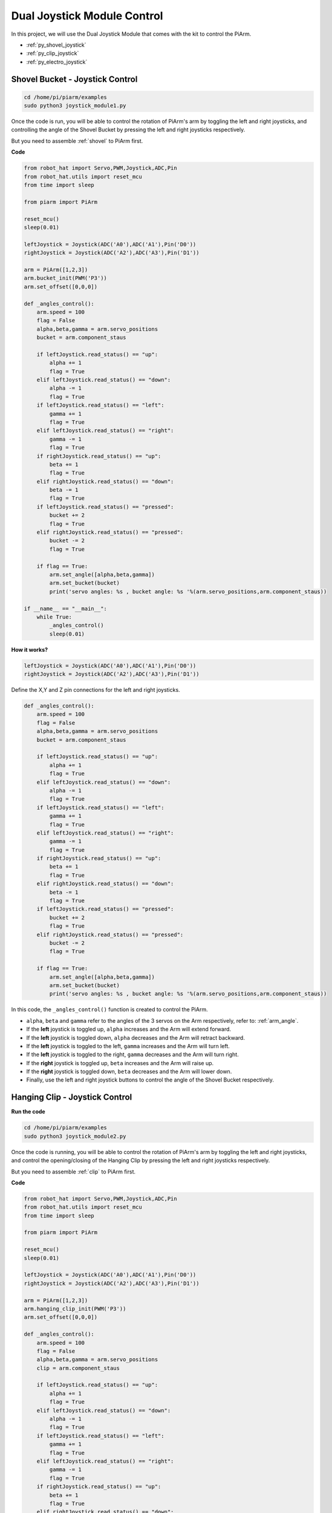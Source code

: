 Dual Joystick Module Control
======================================

In this project, we will use the Dual Joystick Module that comes with the kit to control the PiArm.

* :ref:`py_shovel_joystick`
* :ref:`py_clip_joystick`
* :ref:`py_electro_joystick`

.. image:: img/joystick_control.jpg
    :width: 500
    :align: center



.. _py_shovel_joystick:

Shovel Bucket - Joystick Control
-----------------------------------------

.. raw:: html

    <run></run>

.. code-block::

    cd /home/pi/piarm/examples
    sudo python3 joystick_module1.py

Once the code is run, you will be able to control the rotation of PiArm's arm by toggling the left and right joysticks, and controlling the angle of the Shovel Bucket by pressing the left and right joysticks respectively.

But you need to assemble :ref:`shovel` to PiArm first.


**Code**

.. raw:: html

    <run></run>

.. code-block:: python

    from robot_hat import Servo,PWM,Joystick,ADC,Pin
    from robot_hat.utils import reset_mcu
    from time import sleep

    from piarm import PiArm

    reset_mcu()
    sleep(0.01)

    leftJoystick = Joystick(ADC('A0'),ADC('A1'),Pin('D0'))
    rightJoystick = Joystick(ADC('A2'),ADC('A3'),Pin('D1'))

    arm = PiArm([1,2,3])
    arm.bucket_init(PWM('P3'))
    arm.set_offset([0,0,0])

    def _angles_control():
        arm.speed = 100
        flag = False
        alpha,beta,gamma = arm.servo_positions
        bucket = arm.component_staus

        if leftJoystick.read_status() == "up":
            alpha += 1
            flag = True
        elif leftJoystick.read_status() == "down":
            alpha -= 1
            flag = True
        if leftJoystick.read_status() == "left":
            gamma += 1
            flag = True
        elif leftJoystick.read_status() == "right":
            gamma -= 1
            flag = True
        if rightJoystick.read_status() == "up":
            beta += 1
            flag = True
        elif rightJoystick.read_status() == "down":
            beta -= 1
            flag = True
        if leftJoystick.read_status() == "pressed": 	
            bucket += 2
            flag = True
        elif rightJoystick.read_status() == "pressed":
            bucket -= 2
            flag = True

        if flag == True:
            arm.set_angle([alpha,beta,gamma])
            arm.set_bucket(bucket)
            print('servo angles: %s , bucket angle: %s '%(arm.servo_positions,arm.component_staus))

    if __name__ == "__main__":
        while True:
            _angles_control()
            sleep(0.01)

**How it works?**

.. code-block:: python

    leftJoystick = Joystick(ADC('A0'),ADC('A1'),Pin('D0'))
    rightJoystick = Joystick(ADC('A2'),ADC('A3'),Pin('D1'))

Define the X,Y and Z pin connections for the left and right joysticks.

.. code-block:: python

    def _angles_control():
        arm.speed = 100
        flag = False
        alpha,beta,gamma = arm.servo_positions
        bucket = arm.component_staus

        if leftJoystick.read_status() == "up":
            alpha += 1
            flag = True
        elif leftJoystick.read_status() == "down":
            alpha -= 1
            flag = True
        if leftJoystick.read_status() == "left":
            gamma += 1
            flag = True
        elif leftJoystick.read_status() == "right":
            gamma -= 1
            flag = True
        if rightJoystick.read_status() == "up":
            beta += 1
            flag = True
        elif rightJoystick.read_status() == "down":
            beta -= 1
            flag = True
        if leftJoystick.read_status() == "pressed": 	
            bucket += 2
            flag = True
        elif rightJoystick.read_status() == "pressed":
            bucket -= 2
            flag = True

        if flag == True:
            arm.set_angle([alpha,beta,gamma])
            arm.set_bucket(bucket)
            print('servo angles: %s , bucket angle: %s '%(arm.servo_positions,arm.component_staus))

In this code, the ``_angles_control()`` function is created to control the PiArm.

* ``alpha``, ``beta`` and ``gamma`` refer to the angles of the 3 servos on the Arm respectively, refer to: :ref:`arm_angle`.
* If the **left** joystick is toggled up, ``alpha`` increases and the Arm will extend forward.
* If the **left** joystick is toggled down, ``alpha`` decreases and the Arm will retract backward.
* If the **left** joystick is toggled to the left, ``gamma`` increases and the Arm will turn left.
* If the **left** joystick is toggled to the right, ``gamma`` decreases and the Arm will turn right.
* If the **right** joystick is toggled up, ``beta`` increases and the Arm will raise up.
* If the **right** joystick is toggled down, ``beta`` decreases and the Arm will lower down.
* Finally, use the left and right joystick buttons to control the angle of the Shovel Bucket respectively.



.. _py_clip_joystick:

Hanging Clip - Joystick Control
---------------------------------

**Run the code**

.. raw:: html

    <run></run>

.. code-block::

    cd /home/pi/piarm/examples
    sudo python3 joystick_module2.py

Once the code is running, you will be able to control the rotation of PiArm's arm by toggling the left and right joysticks, and control the opening/closing of the Hanging Clip by pressing the left and right joysticks respectively.

But you need to assemble :ref:`clip` to PiArm first.

**Code**


.. raw:: html

    <run></run>

.. code-block:: python

    from robot_hat import Servo,PWM,Joystick,ADC,Pin
    from robot_hat.utils import reset_mcu
    from time import sleep

    from piarm import PiArm

    reset_mcu()
    sleep(0.01)

    leftJoystick = Joystick(ADC('A0'),ADC('A1'),Pin('D0'))
    rightJoystick = Joystick(ADC('A2'),ADC('A3'),Pin('D1'))

    arm = PiArm([1,2,3])
    arm.hanging_clip_init(PWM('P3'))
    arm.set_offset([0,0,0])

    def _angles_control():
        arm.speed = 100
        flag = False
        alpha,beta,gamma = arm.servo_positions
        clip = arm.component_staus

        if leftJoystick.read_status() == "up":
            alpha += 1
            flag = True
        elif leftJoystick.read_status() == "down":
            alpha -= 1
            flag = True
        if leftJoystick.read_status() == "left":
            gamma += 1
            flag = True
        elif leftJoystick.read_status() == "right":
            gamma -= 1
            flag = True
        if rightJoystick.read_status() == "up":
            beta += 1
            flag = True
        elif rightJoystick.read_status() == "down":
            beta -= 1
            flag = True
            
        if leftJoystick.read_status() == "pressed": 	
            clip += 2
            flag = True
        elif rightJoystick.read_status() == "pressed":	
            clip -= 2
            flag = True

        if flag == True:
            arm.set_angle([alpha,beta,gamma])
            arm.set_hanging_clip(clip)
            print('servo angles: %s , clip angle: %s '%(arm.servo_positions,arm.component_staus))

    if __name__ == "__main__":
        while True:
            _angles_control()
            sleep(0.01)

In this code, the ``_angles_control()`` function is created to control the PiArm.

* ``alpha``, ``beta`` and ``gamma`` refer to the angles of the 3 servos on the Arm respectively, refer to: :ref:`arm_angle`.
* If the **left** joystick is toggled up, ``alpha`` increases and the Arm will extend forward.
* If the **left** joystick is toggled down, ``alpha`` decreases and the Arm will retract backward.
* If the **left** joystick is toggled to the left, ``gamma`` increases and the Arm will turn left.
* If the **left** joystick is toggled to the right, ``gamma`` decreases and the Arm will turn right.
* If the **right** joystick is toggled up, ``beta`` increases and the Arm will raise up.
* If the **right** joystick is toggled down, ``beta`` decreases and the Arm will lower down.
* Finally, use the left and right joystick buttons to control the angles of the Hanging Clip respectively.

.. _py_electro_joystick:

Electromagnet - Joystick Control
--------------------------------------------

**Run the code**

.. raw:: html

    <run></run>

.. code-block::

    cd /home/pi/piarm/examples
    sudo python3 joystick_module3.py

Once the code is run, you will be able to control the rotation of PiArm's arm by toggling the left and right joysticks, and controlling the on/off of the Electromagnet by pressing the left and right joysticks respectively.

But you need to assemble :ref:`electro` to PiArm first.

**Code**


.. raw:: html

    <run></run>

.. code-block:: python

    from robot_hat import Servo,PWM,Joystick,ADC,Pin
    from robot_hat.utils import reset_mcu
    from time import sleep

    from piarm import PiArm

    reset_mcu()
    sleep(0.01)


    leftJoystick = Joystick(ADC('A0'),ADC('A1'),Pin('D0'))
    rightJoystick = Joystick(ADC('A2'),ADC('A3'),Pin('D1'))

    arm = PiArm([1,2,3])
    arm.electromagnet_init(PWM('P3'))
    arm.set_offset([0,0,0])

    def _angles_control():
        arm.speed = 100
        flag = False
        alpha,beta,gamma = arm.servo_positions
        status = ""
        
        if leftJoystick.read_status() == "up":
            alpha += 1
            flag = True
        elif leftJoystick.read_status() == "down":
            alpha -= 1
            flag = True                        
        if leftJoystick.read_status() == "left":
            gamma += 1
            flag = True
        elif leftJoystick.read_status() == "right":
            gamma -= 1
            flag = True
        if rightJoystick.read_status() == "up":
            beta += 1
            flag = True
        elif rightJoystick.read_status() == "down":
            beta -= 1
            flag = True
        if leftJoystick.read_status() == "pressed": 
            arm.set_electromagnet('on')
            status = "electromagnet is on" 	
        elif rightJoystick.read_status() == "pressed":
            arm.set_electromagnet('off')
            status = "electromagnet is off"	

        if flag == True:
            arm.set_angle([alpha,beta,gamma])
            print('servo angles: %s , electromagnet status: %s '%(arm.servo_positions,status))

    if __name__ == "__main__":
        while True:
            _angles_control()
            sleep(0.01)
            
In this code, the ``_angles_control()`` function is created to control the PiArm.

* ``alpha``, ``beta`` and ``gamma`` refer to the angles of the 3 servos on the Arm respectively, refer to: :ref:`arm_angle`.
* If the **left** joystick is toggled up, ``alpha`` increases and the Arm will extend forward.
* If the **left** joystick is toggled down, ``alpha`` decreases and the Arm will retract backward.
* If the **left** joystick is toggled to the left, ``gamma`` increases and the Arm will turn left.
* If the **left** joystick is toggled to the right, ``gamma`` decreases and the Arm will turn right.
* If the **right** joystick is toggled up, ``beta`` increases and the Arm will raise up.
* If the **right** joystick is toggled down, ``beta`` decreases and the Arm will lower down.
* Finally, use the left and right joystick buttons to control the on/off of the Electromagnet respectively.
